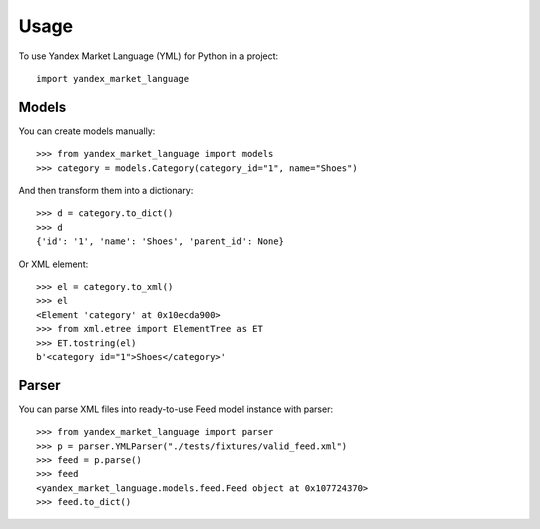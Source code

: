 =====
Usage
=====

To use Yandex Market Language (YML) for Python in a project::

    import yandex_market_language


Models
--------

You can create models manually::

    >>> from yandex_market_language import models
    >>> category = models.Category(category_id="1", name="Shoes")

And then transform them into a dictionary::

    >>> d = category.to_dict()
    >>> d
    {'id': '1', 'name': 'Shoes', 'parent_id': None}

Or XML element::

    >>> el = category.to_xml()
    >>> el
    <Element 'category' at 0x10ecda900>
    >>> from xml.etree import ElementTree as ET
    >>> ET.tostring(el)
    b'<category id="1">Shoes</category>'


Parser
--------

You can parse XML files into ready-to-use Feed model instance with parser::

    >>> from yandex_market_language import parser
    >>> p = parser.YMLParser("./tests/fixtures/valid_feed.xml")
    >>> feed = p.parse()
    >>> feed
    <yandex_market_language.models.feed.Feed object at 0x107724370>
    >>> feed.to_dict()
